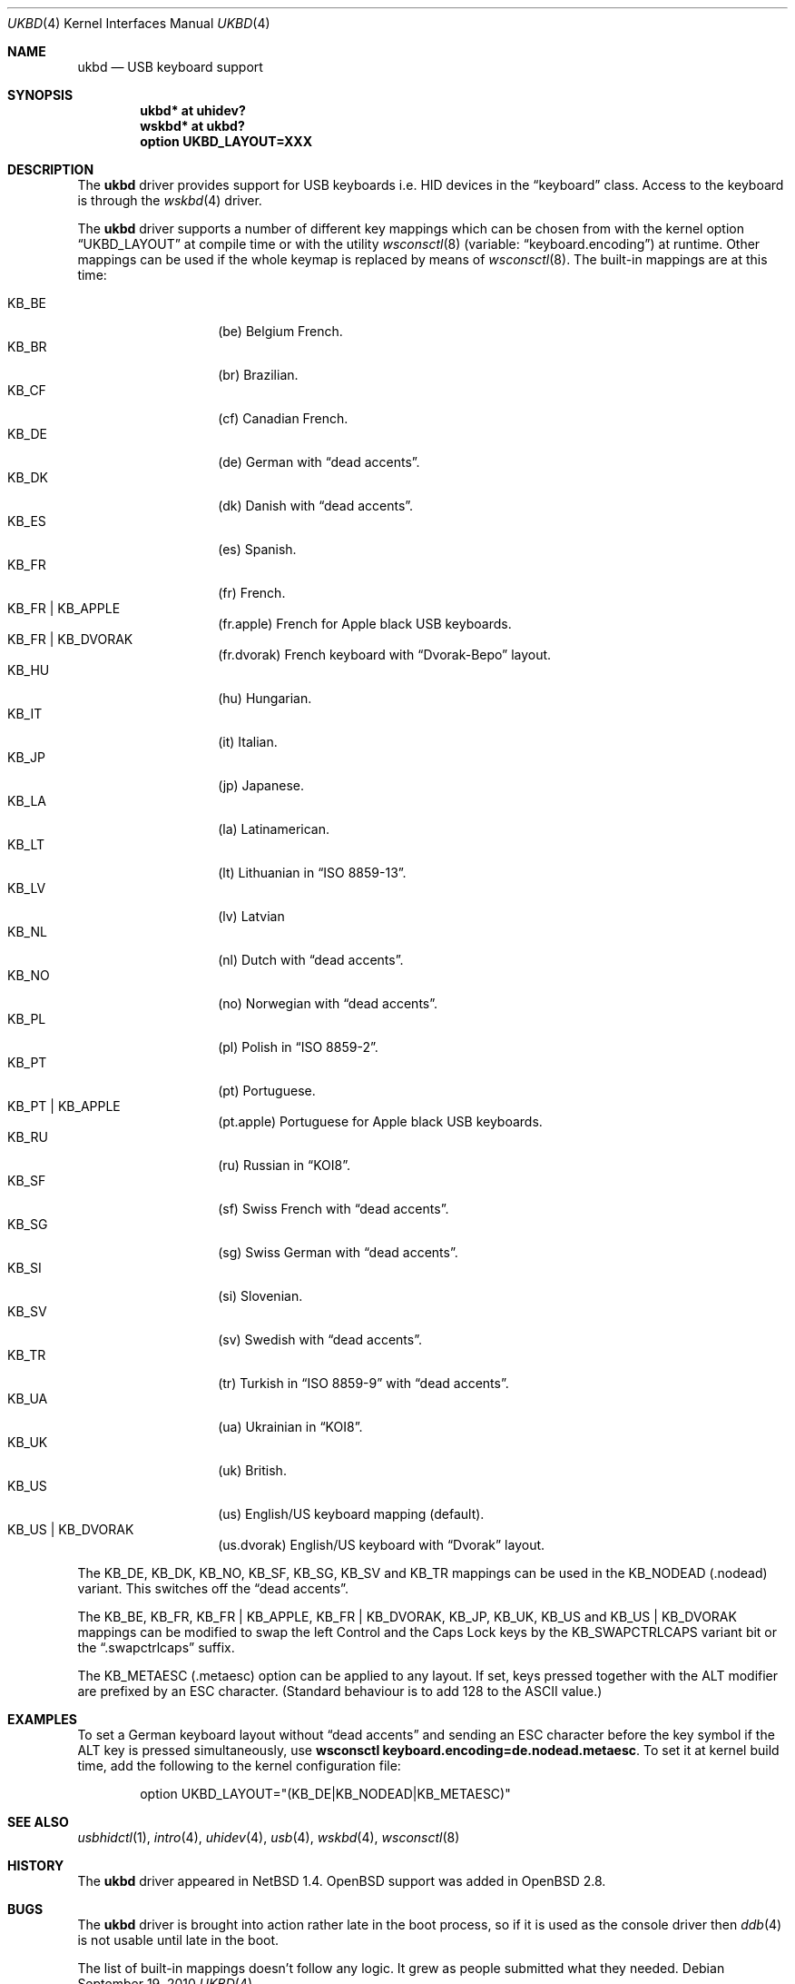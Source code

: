 .\" $OpenBSD: ukbd.4,v 1.20 2011/01/30 07:53:57 jmc Exp $
.\" $NetBSD: ukbd.4,v 1.10 2001/12/29 15:12:32 augustss Exp $
.\"
.\" Copyright (c) 1999, 2001 The NetBSD Foundation, Inc.
.\" All rights reserved.
.\"
.\" This code is derived from software contributed to The NetBSD Foundation
.\" by Lennart Augustsson.
.\"
.\" Redistribution and use in source and binary forms, with or without
.\" modification, are permitted provided that the following conditions
.\" are met:
.\" 1. Redistributions of source code must retain the above copyright
.\"    notice, this list of conditions and the following disclaimer.
.\" 2. Redistributions in binary form must reproduce the above copyright
.\"    notice, this list of conditions and the following disclaimer in the
.\"    documentation and/or other materials provided with the distribution.
.\"
.\" THIS SOFTWARE IS PROVIDED BY THE NETBSD FOUNDATION, INC. AND CONTRIBUTORS
.\" ``AS IS'' AND ANY EXPRESS OR IMPLIED WARRANTIES, INCLUDING, BUT NOT LIMITED
.\" TO, THE IMPLIED WARRANTIES OF MERCHANTABILITY AND FITNESS FOR A PARTICULAR
.\" PURPOSE ARE DISCLAIMED.  IN NO EVENT SHALL THE FOUNDATION OR CONTRIBUTORS
.\" BE LIABLE FOR ANY DIRECT, INDIRECT, INCIDENTAL, SPECIAL, EXEMPLARY, OR
.\" CONSEQUENTIAL DAMAGES (INCLUDING, BUT NOT LIMITED TO, PROCUREMENT OF
.\" SUBSTITUTE GOODS OR SERVICES; LOSS OF USE, DATA, OR PROFITS; OR BUSINESS
.\" INTERRUPTION) HOWEVER CAUSED AND ON ANY THEORY OF LIABILITY, WHETHER IN
.\" CONTRACT, STRICT LIABILITY, OR TORT (INCLUDING NEGLIGENCE OR OTHERWISE)
.\" ARISING IN ANY WAY OUT OF THE USE OF THIS SOFTWARE, EVEN IF ADVISED OF THE
.\" POSSIBILITY OF SUCH DAMAGE.
.\"
.\" Copyright (c) 1999
.\" 	Matthias Drochner.  All rights reserved.
.\"
.\" Redistribution and use in source and binary forms, with or without
.\" modification, are permitted provided that the following conditions
.\" are met:
.\" 1. Redistributions of source code must retain the above copyright
.\"    notice, this list of conditions and the following disclaimer.
.\" 2. Redistributions in binary form must reproduce the above copyright
.\"    notice, this list of conditions and the following disclaimer in the
.\"    documentation and/or other materials provided with the distribution.
.\"
.\" THIS SOFTWARE IS PROVIDED BY THE AUTHOR AND CONTRIBUTORS ``AS IS'' AND
.\" ANY EXPRESS OR IMPLIED WARRANTIES, INCLUDING, BUT NOT LIMITED TO, THE
.\" IMPLIED WARRANTIES OF MERCHANTABILITY AND FITNESS FOR A PARTICULAR PURPOSE
.\" ARE DISCLAIMED.  IN NO EVENT SHALL THE AUTHOR OR CONTRIBUTORS BE LIABLE
.\" FOR ANY DIRECT, INDIRECT, INCIDENTAL, SPECIAL, EXEMPLARY, OR CONSEQUENTIAL
.\" DAMAGES (INCLUDING, BUT NOT LIMITED TO, PROCUREMENT OF SUBSTITUTE GOODS
.\" OR SERVICES; LOSS OF USE, DATA, OR PROFITS; OR BUSINESS INTERRUPTION)
.\" HOWEVER CAUSED AND ON ANY THEORY OF LIABILITY, WHETHER IN CONTRACT, STRICT
.\" LIABILITY, OR TORT (INCLUDING NEGLIGENCE OR OTHERWISE) ARISING IN ANY WAY
.\" OUT OF THE USE OF THIS SOFTWARE, EVEN IF ADVISED OF THE POSSIBILITY OF
.\" SUCH DAMAGE.
.\"
.Dd $Mdocdate: September 19 2010 $
.Dt UKBD 4
.Os
.Sh NAME
.Nm ukbd
.Nd USB keyboard support
.Sh SYNOPSIS
.Cd "ukbd*  at uhidev?"
.Cd "wskbd* at ukbd?"
.Cd "option UKBD_LAYOUT=XXX"
.Sh DESCRIPTION
The
.Nm
driver provides support for USB keyboards i.e. HID devices in the
.Dq keyboard
class.
Access to the keyboard is through the
.Xr wskbd 4
driver.
.Pp
The
.Nm
driver supports a number of different key mappings which
can be chosen from with the kernel option
.Dq UKBD_LAYOUT
at compile time or with the utility
.Xr wsconsctl 8
(variable:
.Dq keyboard.encoding )
at runtime.
Other mappings can be used if the whole keymap is replaced by means of
.Xr wsconsctl 8 .
The built-in mappings are at this time:
.Pp
.Bl -tag -width Ds -offset indent -compact
.It KB_BE
.Pq be
Belgium French.
.It KB_BR
.Pq br
Brazilian.
.It KB_CF
.Pq cf
Canadian French.
.It KB_DE
.Pq de
German with
.Dq dead accents .
.It KB_DK
.Pq dk
Danish with
.Dq dead accents .
.It KB_ES
.Pq es
Spanish.
.It KB_FR
.Pq fr
French.
.It KB_FR | KB_APPLE
.Pq fr.apple
French for
.Tn Apple
black USB keyboards.
.It KB_FR | KB_DVORAK
.Pq fr.dvorak
French keyboard with
.Dq Dvorak-Bepo
layout.
.It KB_HU
.Pq hu
Hungarian.
.It KB_IT
.Pq it
Italian.
.It KB_JP
.Pq jp
Japanese.
.It KB_LA
.Pq la
Latinamerican.
.It KB_LT
.Pq \&lt
Lithuanian in
.Dq ISO 8859-13 .
.It KB_LV
.Pq \&lv
Latvian
.It KB_NL
.Pq \&nl
Dutch with
.Dq dead accents .
.It KB_NO
.Pq no
Norwegian with
.Dq dead accents .
.It KB_PL
.Pq pl
Polish in
.Dq ISO 8859-2 .
.It KB_PT
.Pq pt
Portuguese.
.It KB_PT | KB_APPLE
.Pq pt.apple
Portuguese for
.Tn Apple
black USB keyboards.
.It KB_RU
.Pq ru
Russian in
.Dq KOI8 .
.It KB_SF
.Pq sf
Swiss French with
.Dq dead accents .
.It KB_SG
.Pq sg
Swiss German with
.Dq dead accents .
.It KB_SI
.Pq si
Slovenian.
.It KB_SV
.Pq sv
Swedish with
.Dq dead accents .
.It KB_TR
.Pq tr
Turkish in
.Dq ISO 8859-9
with
.Dq dead accents .
.It KB_UA
.Pq ua
Ukrainian in
.Dq KOI8 .
.It KB_UK
.Pq uk
British.
.It KB_US
.Pq us
English/US keyboard mapping (default).
.It KB_US | KB_DVORAK
.Pq us.dvorak
English/US keyboard with
.Dq Dvorak
layout.
.El
.Pp
The KB_DE, KB_DK, KB_NO, KB_SF, KB_SG, KB_SV and KB_TR mappings can be used in
the KB_NODEAD
.Pq .nodead
variant.
This switches off the
.Dq dead accents .
.Pp
The KB_BE, KB_FR, KB_FR | KB_APPLE, KB_FR | KB_DVORAK, KB_JP, KB_UK, KB_US and
KB_US | KB_DVORAK
mappings can be modified
to swap the left Control and the Caps Lock keys by the
KB_SWAPCTRLCAPS variant bit or the
.Dq .swapctrlcaps
suffix.
.Pp
The KB_METAESC
.Pq .metaesc
option can be applied to any layout.
If set, keys pressed together
with the ALT modifier are prefixed by an ESC character.
(Standard behaviour is to add 128 to the ASCII value.)
.Sh EXAMPLES
To set a German keyboard layout without
.Dq dead accents
and sending an ESC character before the key symbol if the ALT
key is pressed simultaneously, use
.Ic wsconsctl keyboard.encoding=de.nodead.metaesc .
To set it at kernel build time, add the following
to the kernel configuration file:
.Bd -literal -offset indent
option UKBD_LAYOUT="(KB_DE|KB_NODEAD|KB_METAESC)"
.Ed
.Sh SEE ALSO
.Xr usbhidctl 1 ,
.Xr intro 4 ,
.Xr uhidev 4 ,
.Xr usb 4 ,
.Xr wskbd 4 ,
.Xr wsconsctl 8
.Sh HISTORY
The
.Nm
driver
appeared in
.Nx 1.4 .
.Ox
support was added in
.Ox 2.8 .
.Sh BUGS
The
.Nm
driver is brought into action rather late in the boot process, so if
it is used as the console driver then
.Xr ddb 4
is not usable until late in the boot.
.Pp
The list of built-in mappings doesn't follow any logic.
It grew as people submitted what they needed.
